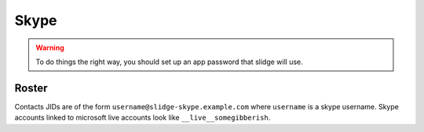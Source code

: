 Skype
-----

.. warning::
  To do things the right way, you should set up an app password that slidge will use.

Roster
******

Contacts JIDs are of the form ``username@slidge-skype.example.com`` where ``username`` is a
skype username.
Skype accounts linked to microsoft live accounts look like ``__live__somegibberish``.